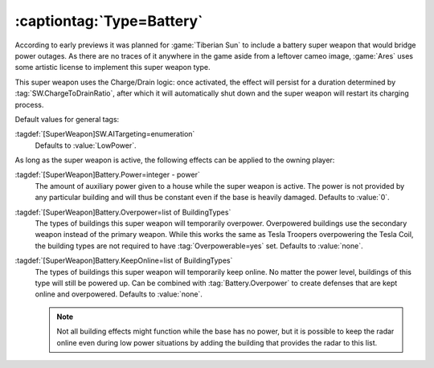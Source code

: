 .. index::
  Battery; Super weapon to provide auxiliary power

:captiontag:`Type=Battery`
``````````````````````````

According to early previews it was planned for :game:`Tiberian Sun` to include a
battery super weapon that would bridge power outages. As there are no traces of
it anywhere in the game aside from a leftover cameo image, :game:`Ares` uses
some artistic license to implement this super weapon type.

This super weapon uses the Charge/Drain logic: once activated, the effect
will persist for a duration determined by :tag:`SW.ChargeToDrainRatio`, after
which it will automatically shut down and the super weapon will restart its
charging process.

Default values for general tags:

:tagdef:`[SuperWeapon]SW.AITargeting=enumeration`
  Defaults to :value:`LowPower`.

As long as the super weapon is active, the following effects can be applied to
the owning player:

:tagdef:`[SuperWeapon]Battery.Power=integer - power`
  The amount of auxiliary power given to a house while the super weapon is
  active. The power is not provided by any particular building and will thus be
  constant even if the base is heavily damaged. Defaults to :value:`0`.

:tagdef:`[SuperWeapon]Battery.Overpower=list of BuildingTypes`
  The types of buildings this super weapon will temporarily overpower.
  Overpowered buildings use the secondary weapon instead of the primary weapon.
  While this works the same as Tesla Troopers overpowering the Tesla Coil, the
  building types are not required to have :tag:`Overpowerable=yes` set. Defaults
  to :value:`none`.

:tagdef:`[SuperWeapon]Battery.KeepOnline=list of BuildingTypes`
  The types of buildings this super weapon will temporarily keep online. No
  matter the power level, buildings of this type will still be powered up. Can
  be combined with :tag:`Battery.Overpower` to create defenses that are kept
  online and overpowered. Defaults to :value:`none`.

  .. note:: Not all building effects might function while the base has no power,
    but it is possible to keep the radar online even during low power situations
    by adding the building that provides the radar to this list.

.. versionadded:: 3.0
